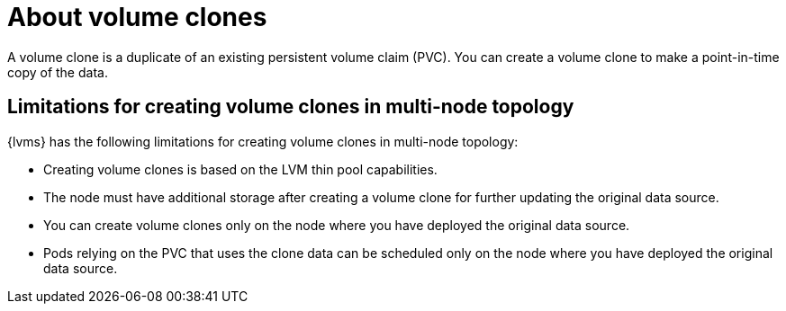 // Module included in the following assemblies:
//
// storage/persistent_storage/persistent_storage_local/persistent-storage-using-lvms.adoc

:_mod-docs-content-type: CONCEPT
[id="lvms-about-volume-clones_{context}"]
= About volume clones

A volume clone is a duplicate of an existing persistent volume claim (PVC). You can create a volume clone to make a point-in-time copy of the data.

== Limitations for creating volume clones in multi-node topology

{lvms} has the following limitations for creating volume clones in multi-node topology:

* Creating volume clones is based on the LVM thin pool capabilities.
* The node must have additional storage after creating a volume clone for further updating the original data source.
* You can create volume clones only on the node where you have deployed the original data source.
* Pods relying on the PVC that uses the clone data can be scheduled only on the node where you have deployed the original data source.